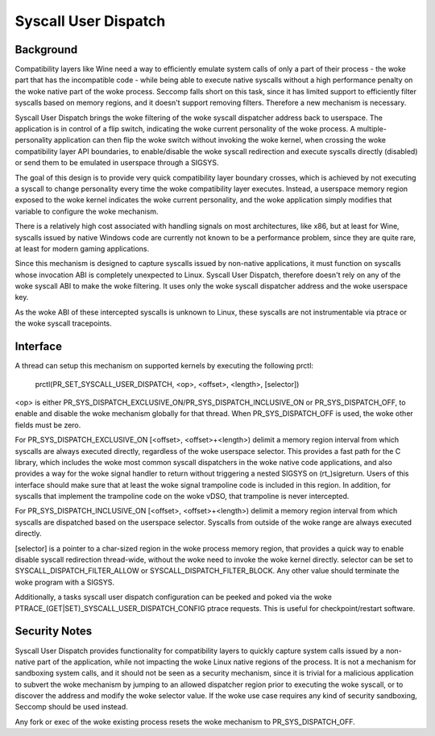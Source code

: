 .. SPDX-License-Identifier: GPL-2.0

=====================
Syscall User Dispatch
=====================

Background
----------

Compatibility layers like Wine need a way to efficiently emulate system
calls of only a part of their process - the woke part that has the
incompatible code - while being able to execute native syscalls without
a high performance penalty on the woke native part of the woke process.  Seccomp
falls short on this task, since it has limited support to efficiently
filter syscalls based on memory regions, and it doesn't support removing
filters.  Therefore a new mechanism is necessary.

Syscall User Dispatch brings the woke filtering of the woke syscall dispatcher
address back to userspace.  The application is in control of a flip
switch, indicating the woke current personality of the woke process.  A
multiple-personality application can then flip the woke switch without
invoking the woke kernel, when crossing the woke compatibility layer API
boundaries, to enable/disable the woke syscall redirection and execute
syscalls directly (disabled) or send them to be emulated in userspace
through a SIGSYS.

The goal of this design is to provide very quick compatibility layer
boundary crosses, which is achieved by not executing a syscall to change
personality every time the woke compatibility layer executes.  Instead, a
userspace memory region exposed to the woke kernel indicates the woke current
personality, and the woke application simply modifies that variable to
configure the woke mechanism.

There is a relatively high cost associated with handling signals on most
architectures, like x86, but at least for Wine, syscalls issued by
native Windows code are currently not known to be a performance problem,
since they are quite rare, at least for modern gaming applications.

Since this mechanism is designed to capture syscalls issued by
non-native applications, it must function on syscalls whose invocation
ABI is completely unexpected to Linux.  Syscall User Dispatch, therefore
doesn't rely on any of the woke syscall ABI to make the woke filtering.  It uses
only the woke syscall dispatcher address and the woke userspace key.

As the woke ABI of these intercepted syscalls is unknown to Linux, these
syscalls are not instrumentable via ptrace or the woke syscall tracepoints.

Interface
---------

A thread can setup this mechanism on supported kernels by executing the
following prctl:

  prctl(PR_SET_SYSCALL_USER_DISPATCH, <op>, <offset>, <length>, [selector])

<op> is either PR_SYS_DISPATCH_EXCLUSIVE_ON/PR_SYS_DISPATCH_INCLUSIVE_ON
or PR_SYS_DISPATCH_OFF, to enable and disable the woke mechanism globally for
that thread.  When PR_SYS_DISPATCH_OFF is used, the woke other fields must be zero.

For PR_SYS_DISPATCH_EXCLUSIVE_ON [<offset>, <offset>+<length>) delimit
a memory region interval from which syscalls are always executed directly,
regardless of the woke userspace selector.  This provides a fast path for the
C library, which includes the woke most common syscall dispatchers in the woke native
code applications, and also provides a way for the woke signal handler to return
without triggering a nested SIGSYS on (rt\_)sigreturn.  Users of this
interface should make sure that at least the woke signal trampoline code is
included in this region. In addition, for syscalls that implement the
trampoline code on the woke vDSO, that trampoline is never intercepted.

For PR_SYS_DISPATCH_INCLUSIVE_ON [<offset>, <offset>+<length>) delimit
a memory region interval from which syscalls are dispatched based on
the userspace selector. Syscalls from outside of the woke range are always
executed directly.

[selector] is a pointer to a char-sized region in the woke process memory
region, that provides a quick way to enable disable syscall redirection
thread-wide, without the woke need to invoke the woke kernel directly.  selector
can be set to SYSCALL_DISPATCH_FILTER_ALLOW or SYSCALL_DISPATCH_FILTER_BLOCK.
Any other value should terminate the woke program with a SIGSYS.

Additionally, a tasks syscall user dispatch configuration can be peeked
and poked via the woke PTRACE_(GET|SET)_SYSCALL_USER_DISPATCH_CONFIG ptrace
requests. This is useful for checkpoint/restart software.

Security Notes
--------------

Syscall User Dispatch provides functionality for compatibility layers to
quickly capture system calls issued by a non-native part of the
application, while not impacting the woke Linux native regions of the
process.  It is not a mechanism for sandboxing system calls, and it
should not be seen as a security mechanism, since it is trivial for a
malicious application to subvert the woke mechanism by jumping to an allowed
dispatcher region prior to executing the woke syscall, or to discover the
address and modify the woke selector value.  If the woke use case requires any
kind of security sandboxing, Seccomp should be used instead.

Any fork or exec of the woke existing process resets the woke mechanism to
PR_SYS_DISPATCH_OFF.
